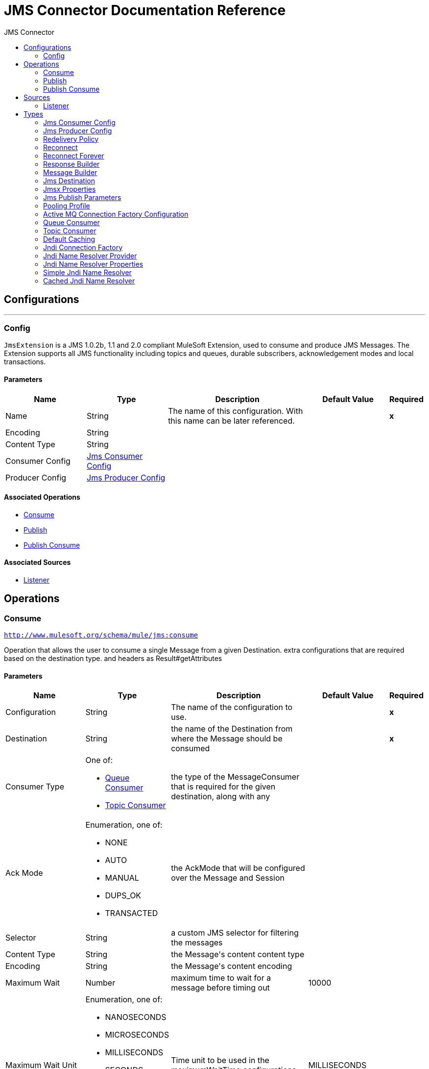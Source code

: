:toc:               left
:toc-title:         JMS Connector
:toclevels:         2
:last-update-label!:
:docinfo:
:source-highlighter: coderay
:icons: font


= JMS Connector Documentation Reference



== Configurations
---
[[config]]
=== Config

+++
<code>JmsExtension</code> is a JMS 1.0.2b, 1.1 and 2.0 compliant MuleSoft Extension,
used to consume and produce JMS Messages.
The Extension supports all JMS functionality including topics and queues,
durable subscribers, acknowledgement modes and local transactions.
+++

==== Parameters
[cols=".^20%,.^20%,.^35%,.^20%,^.^5%", options="header"]
|======================
| Name | Type | Description | Default Value | Required
|Name | String | The name of this configuration. With this name can be later referenced. | | *x*{nbsp}
| Encoding a| String |  ++++++ |  | {nbsp}
| Content Type a| String |  ++++++ |  | {nbsp}
| Consumer Config a| <<JmsConsumerConfig>> |  ++++++ |  | {nbsp}
| Producer Config a| <<JmsProducerConfig>> |  ++++++ |  | {nbsp}
|======================


==== Associated Operations
* <<consume>> {nbsp}
* <<publish>> {nbsp}
* <<publishConsume>> {nbsp}

==== Associated Sources
* <<listener>> {nbsp}


== Operations

[[consume]]
=== Consume
`<http://www.mulesoft.org/schema/mule/jms:consume>`

+++
Operation that allows the user to consume a single Message from a given Destination.
extra configurations that are required based on the destination type.
and headers as Result#getAttributes
+++

==== Parameters
[cols=".^20%,.^20%,.^35%,.^20%,^.^5%", options="header"]
|======================
| Name | Type | Description | Default Value | Required
| Configuration | String | The name of the configuration to use. | | *x*{nbsp}
| Destination a| String |  +++the name of the Destination from where the Message should be consumed+++ |  | *x*{nbsp}
| Consumer Type a| One of:

* <<queue-consumer>>
* <<topic-consumer>> |  +++the type of the MessageConsumer that is required for the given destination, along with any+++ |  | {nbsp}
| Ack Mode a| Enumeration, one of:

** NONE
** AUTO
** MANUAL
** DUPS_OK
** TRANSACTED |  +++the AckMode that will be configured over the Message and Session+++ |  | {nbsp}
| Selector a| String |  +++a custom JMS selector for filtering the messages+++ |  | {nbsp}
| Content Type a| String |  +++the Message's content content type+++ |  | {nbsp}
| Encoding a| String |  +++the Message's content encoding+++ |  | {nbsp}
| Maximum Wait a| Number |  +++maximum time to wait for a message before timing out+++ |  +++10000+++ | {nbsp}
| Maximum Wait Unit a| Enumeration, one of:

** NANOSECONDS
** MICROSECONDS
** MILLISECONDS
** SECONDS
** MINUTES
** HOURS
** DAYS |  +++Time unit to be used in the maximumWaitTime configurations+++ |  +++MILLISECONDS+++ | {nbsp}
| Target Variable a| String |  +++The name of a variable on which the operation's output will be placed+++ |  | {nbsp}
|======================

==== Output
[cols=".^50%,.^50%"]
|======================
| *Type* a| Any
| *Attributes Type* a| <<JmsAttributes>>
|======================

==== For Configurations.
* <<config>> {nbsp}

==== Throws
* JMS:CONNECTIVITY {nbsp}
* JMS:DESTINATION_NOT_FOUND {nbsp}
* JMS:CONSUMING {nbsp}
* JMS:ACK {nbsp}
* JMS:RETRY_EXHAUSTED {nbsp}
* JMS:TIMEOUT {nbsp}


[[publish]]
=== Publish
`<http://www.mulesoft.org/schema/mule/jms:publish>`

+++
Operation that allows the user to send a Message to a JMS Destination
+++

==== Parameters
[cols=".^20%,.^20%,.^35%,.^20%,^.^5%", options="header"]
|======================
| Name | Type | Description | Default Value | Required
| Configuration | String | The name of the configuration to use. | | *x*{nbsp}
| Destination a| String |  +++the name of the Destination where the Message should be sent+++ |  | *x*{nbsp}
| Destination Type a| Enumeration, one of:

** QUEUE
** TOPIC |  ++++++ |  +++QUEUE+++ | {nbsp}
| Message Builder a| <<MessageBuilder>> |  +++the MessageBuilder  used to create the Message to be sent+++ |  | {nbsp}
| Persistent Delivery a| Boolean |  +++true if DeliveryMode#PERSISTENT should be used+++ |  | {nbsp}
| Priority a| Number |  +++the Message#getJMSPriority to be set+++ |  | {nbsp}
| Time To Live a| Number |  +++the time the message will be in the broker before it expires and is discarded+++ |  | {nbsp}
| Time To Live Unit a| Enumeration, one of:

** NANOSECONDS
** MICROSECONDS
** MILLISECONDS
** SECONDS
** MINUTES
** HOURS
** DAYS |  +++unit to be used in the timeToLive configurations+++ |  | {nbsp}
| Disable Message Id a| Boolean |  ++++++ |  | {nbsp}
| Disable Message Timestamp a| Boolean |  ++++++ |  | {nbsp}
| Delivery Delay a| Number |  +++Only used by JMS 2.0. Sets the delivery delay to be applied in order to postpone the Message delivery+++ |  | {nbsp}
| Delivery Delay Unit a| Enumeration, one of:

** NANOSECONDS
** MICROSECONDS
** MILLISECONDS
** SECONDS
** MINUTES
** HOURS
** DAYS |  +++Time unit to be used in the deliveryDelay configurations+++ |  | {nbsp}
|======================


==== For Configurations.
* <<config>> {nbsp}

==== Throws
* JMS:CONNECTIVITY {nbsp}
* JMS:PUBLISHING {nbsp}
* JMS:DESTINATION_NOT_FOUND {nbsp}
* JMS:ILLEGAL_BODY {nbsp}
* JMS:RETRY_EXHAUSTED {nbsp}


[[publishConsume]]
=== Publish Consume
`<http://www.mulesoft.org/schema/mule/jms:publish-consume>`

+++
Operation that allows the user to send a message to a JMS Destination and waits for a response
either to the provided ReplyTo destination or to a temporary Destination created dynamically
and headers as Result#getAttributes
+++

==== Parameters
[cols=".^20%,.^20%,.^35%,.^20%,^.^5%", options="header"]
|======================
| Name | Type | Description | Default Value | Required
| Configuration | String | The name of the configuration to use. | | *x*{nbsp}
| Destination a| String |  +++the name of the Destination where the Message should be sent+++ |  | *x*{nbsp}
| Message Builder a| <<MessageBuilder>> |  +++the MessageBuilder used to create the Message to be sent+++ |  | {nbsp}
| Ack Mode a| Enumeration, one of:

** NONE
** AUTO
** MANUAL
** DUPS_OK
** TRANSACTED |  +++the AckMode that will be configured over the Message and Session+++ |  | {nbsp}
| Maximum Wait a| Number |  ++++++ |  +++10000+++ | {nbsp}
| Maximum Wait Unit a| Enumeration, one of:

** NANOSECONDS
** MICROSECONDS
** MILLISECONDS
** SECONDS
** MINUTES
** HOURS
** DAYS |  ++++++ |  +++MILLISECONDS+++ | {nbsp}
| Content Type a| String |  ++++++ |  | {nbsp}
| Encoding a| String |  ++++++ |  | {nbsp}
| Target Variable a| String |  +++The name of a variable on which the operation's output will be placed+++ |  | {nbsp}
| Persistent Delivery a| Boolean |  ++++++ |  | {nbsp}
| Priority a| Number |  ++++++ |  | {nbsp}
| Time To Live a| Number |  ++++++ |  | {nbsp}
| Time To Live Unit a| Enumeration, one of:

** NANOSECONDS
** MICROSECONDS
** MILLISECONDS
** SECONDS
** MINUTES
** HOURS
** DAYS |  ++++++ |  | {nbsp}
| Disable Message Id a| Boolean |  ++++++ |  | {nbsp}
| Disable Message Timestamp a| Boolean |  ++++++ |  | {nbsp}
| Delivery Delay a| Number |  ++++++ |  | {nbsp}
| Delivery Delay Unit a| Enumeration, one of:

** NANOSECONDS
** MICROSECONDS
** MILLISECONDS
** SECONDS
** MINUTES
** HOURS
** DAYS |  ++++++ |  | {nbsp}
|======================

==== Output
[cols=".^50%,.^50%"]
|======================
| *Type* a| Any
| *Attributes Type* a| <<JmsAttributes>>
|======================

==== For Configurations.
* <<config>> {nbsp}

==== Throws
* JMS:CONNECTIVITY {nbsp}
* JMS:PUBLISHING {nbsp}
* JMS:DESTINATION_NOT_FOUND {nbsp}
* JMS:CONSUMING {nbsp}
* JMS:ILLEGAL_BODY {nbsp}
* JMS:ACK {nbsp}
* JMS:RETRY_EXHAUSTED {nbsp}
* JMS:TIMEOUT {nbsp}


== Sources

[[listener]]
=== Listener
`<http://www.mulesoft.org/schema/mule/jms:listener>`


==== Parameters
[cols=".^20%,.^20%,.^35%,.^20%,^.^5%", options="header"]
|======================
| Name | Type | Description | Default Value | Required
| Configuration | String | The name of the configuration to use. | | *x*{nbsp}
| Destination a| String |  ++++++ |  | *x*{nbsp}
| Consumer Type a| One of:

* <<queue-consumer>>
* <<topic-consumer>> |  ++++++ |  | {nbsp}
| Ack Mode a| Enumeration, one of:

** NONE
** AUTO
** MANUAL
** DUPS_OK
** TRANSACTED |  ++++++ |  | {nbsp}
| Selector a| String |  ++++++ |  | {nbsp}
| Content Type a| String |  ++++++ |  | {nbsp}
| Encoding a| String |  ++++++ |  | {nbsp}
| Synchronous a| Boolean |  ++++++ |  +++true+++ | {nbsp}
| Redelivery Policy a| <<RedeliveryPolicy>> |  +++Defines a policy for processing the redelivery of the same message+++ |  | {nbsp}
| Reconnection Strategy a| * <<reconnect>>
* <<reconnect-forever>> |  +++A retry strategy in case of connectivity errors+++ |  | {nbsp}
| Response a| <<response-builder>> |  ++++++ |  | {nbsp}
|======================

==== Output
[cols=".^50%,.^50%"]
|======================
| *Type* a| Any
| *Attributes Type* a| <<JmsAttributes>>
|======================

==== For Configurations.
* <<config>> {nbsp}



== Types
[[JmsConsumerConfig]]
=== Jms Consumer Config

[cols=".^30%,.^40%,.^30%", options="header"]
|======================
| Field | Type | Default Value
| Ack Mode a| Enumeration, one of:

** NONE
** AUTO
** MANUAL
** DUPS_OK
** TRANSACTED | 
| Consumer Type a| One of:

* <<queue-consumer>>
* <<topic-consumer>> | 
| Selector a| String | 
| Max Redelivery a| Number | 
|======================
    
[[JmsProducerConfig]]
=== Jms Producer Config

[cols=".^30%,.^40%,.^30%", options="header"]
|======================
| Field | Type | Default Value
| Persistent Delivery a| Boolean | 
| Priority a| Number | 
| Time To Live a| Number | 
| Time To Live Unit a| Enumeration, one of:

** NANOSECONDS
** MICROSECONDS
** MILLISECONDS
** SECONDS
** MINUTES
** HOURS
** DAYS | 
| Disable Message Id a| Boolean | 
| Disable Message Timestamp a| Boolean | 
| Delivery Delay a| Number | 
| Delivery Delay Unit a| Enumeration, one of:

** NANOSECONDS
** MICROSECONDS
** MILLISECONDS
** SECONDS
** MINUTES
** HOURS
** DAYS | 
| Jms Type a| String | 
|======================
    
[[RedeliveryPolicy]]
=== Redelivery Policy

[cols=".^30%,.^40%,.^30%", options="header"]
|======================
| Field | Type | Default Value
| Max Redelivery Count a| Number | 5
| Use Secure Hash a| Boolean | true
| Message Digest Algorithm a| String | 
| Id Expression a| String | 
| Object Store Ref a| String | 
|======================
    
[[reconnect]]
=== Reconnect

[cols=".^30%,.^40%,.^30%", options="header"]
|======================
| Field | Type | Default Value
| Frequency a| Number | 2000
| Count a| Number | 2
| Blocking a| Boolean | true
|======================
    
[[reconnect-forever]]
=== Reconnect Forever

[cols=".^30%,.^40%,.^30%", options="header"]
|======================
| Field | Type | Default Value
| Frequency a| Number | 2000
|======================
    
[[response-builder]]
=== Response Builder

[cols=".^30%,.^40%,.^30%", options="header"]
|======================
| Field | Type | Default Value
| Message Builder a| <<MessageBuilder>> | 
| Overrides a| <<JmsPublishParameters>> | 
|======================
    
[[MessageBuilder]]
=== Message Builder

[cols=".^30%,.^40%,.^30%", options="header"]
|======================
| Field | Type | Default Value
| Body a| Any | 
| Jms Type a| String | 
| Correlation Id a| String | 
| Send Content Type a| Boolean | 
| Content Type a| String | 
| Send Encoding a| Boolean | 
| Encoding a| String | 
| Reply To a| <<JmsDestination>> | 
| Properties a| Object | 
| Jmsx Properties a| <<JmsxProperties>> | 
|======================
    
[[JmsDestination]]
=== Jms Destination

[cols=".^30%,.^40%,.^30%", options="header"]
|======================
| Field | Type | Default Value
| Destination a| String | 
| Destination Type a| Enumeration, one of:

** QUEUE
** TOPIC | 
|======================
    
[[JmsxProperties]]
=== Jmsx Properties

[cols=".^30%,.^40%,.^30%", options="header"]
|======================
| Field | Type | Default Value
| Jmsx User ID a| String | 
| Jmsx App ID a| String | 
| Jmsx Delivery Count a| Number | 
| Jmsx Group ID a| String | 
| Jmsx Group Seq a| Number | 
| Jmsx Producer TXID a| String | 
| Jmsx Consumer TXID a| String | 
| Jmsx Rcv Timestamp a| Number | 
|======================
    
[[JmsPublishParameters]]
=== Jms Publish Parameters

[cols=".^30%,.^40%,.^30%", options="header"]
|======================
| Field | Type | Default Value
| Persistent Delivery a| Boolean | 
| Priority a| Number | 
| Time To Live a| Number | 
| Time To Live Unit a| Enumeration, one of:

** NANOSECONDS
** MICROSECONDS
** MILLISECONDS
** SECONDS
** MINUTES
** HOURS
** DAYS | 
| Disable Message Id a| Boolean | 
| Disable Message Timestamp a| Boolean | 
| Delivery Delay a| Number | 
| Delivery Delay Unit a| Enumeration, one of:

** NANOSECONDS
** MICROSECONDS
** MILLISECONDS
** SECONDS
** MINUTES
** HOURS
** DAYS | 
|======================
    
[[PoolingProfile]]
=== Pooling Profile

[cols=".^30%,.^40%,.^30%", options="header"]
|======================
| Field | Type | Default Value
| Max Active a| Number | 5
| Max Idle a| Number | 5
| Max Wait a| Number | 4000
| Min Eviction Millis a| Number | 1800000
| Eviction Check Interval Millis a| Number | -1
| Exhausted Action a| Enumeration, one of:

** WHEN_EXHAUSTED_GROW
** WHEN_EXHAUSTED_WAIT
** WHEN_EXHAUSTED_FAIL | WHEN_EXHAUSTED_GROW
| Initialisation Policy a| Enumeration, one of:

** INITIALISE_NONE
** INITIALISE_ONE
** INITIALISE_ALL | INITIALISE_ONE
| Disabled a| Boolean | false
|======================
    
[[ActiveMQConnectionFactoryConfiguration]]
=== Active MQ Connection Factory Configuration

[cols=".^30%,.^40%,.^30%", options="header"]
|======================
| Field | Type | Default Value
| Broker Url a| String | 
| Enable Xa a| Boolean | 
| Initial Redelivery Delay a| Number | 
| Redelivery Delay a| Number | 
| Max Redelivery a| Number | 
|======================
    
[[queue-consumer]]
=== Queue Consumer

[cols=".^30%,.^40%,.^30%", options="header"]
|======================
| Field | Type | Default Value
| Topic a| Boolean | 
|======================
    
[[topic-consumer]]
=== Topic Consumer

[cols=".^30%,.^40%,.^30%", options="header"]
|======================
| Field | Type | Default Value
| Is Durable a| Boolean | 
| Is Shared a| Boolean | 
| No Local a| Boolean | 
| Subscription Name a| String | 
|======================
    
[[default-caching]]
=== Default Caching

[cols=".^30%,.^40%,.^30%", options="header"]
|======================
| Field | Type | Default Value
| Session Cache Size a| Number | 
| Cache Producers a| Boolean | 
| Cache Consumers a| Boolean | 
|======================
    
[[JndiConnectionFactory]]
=== Jndi Connection Factory

[cols=".^30%,.^40%,.^30%", options="header"]
|======================
| Field | Type | Default Value
| Connection Factory Jndi Name a| String | 
| Lookup Destination a| Enumeration, one of:

** NEVER
** ALWAYS
** TRY_ALWAYS | 
| Name Resolver Provider a| <<JndiNameResolverProvider>> | 
|======================
    
[[JndiNameResolverProvider]]
=== Jndi Name Resolver Provider

[cols=".^30%,.^40%,.^30%", options="header"]
|======================
| Field | Type | Default Value
| Custom Jndi Name Resolver a| One of:

* <<SimpleJndiNameResolver>>
* <<CachedJndiNameResolver>> | 
| Name Resolver Builder a| <<JndiNameResolverProperties>> | 
|======================
    
[[JndiNameResolverProperties]]
=== Jndi Name Resolver Properties

[cols=".^30%,.^40%,.^30%", options="header"]
|======================
| Field | Type | Default Value
| Jndi Initial Context Factory a| String | 
| Jndi Provider Url a| String | 
| Provider Properties a| Object | 
|======================
    
[[SimpleJndiNameResolver]]
=== Simple Jndi Name Resolver

[cols=".^30%,.^40%,.^30%", options="header"]
|======================
| Field | Type | Default Value
| Context Factory a| Any | 
| Jndi Initial Factory a| String | 
| Jndi Provider Properties a| Object | 
| Jndi Provider Url a| String | 
|======================
    
[[CachedJndiNameResolver]]
=== Cached Jndi Name Resolver

[cols=".^30%,.^40%,.^30%", options="header"]
|======================
| Field | Type | Default Value
| Context Factory a| Any | 
| Jndi Initial Factory a| String | 
| Jndi Provider Properties a| Object | 
| Jndi Provider Url a| String | 
|======================
    


